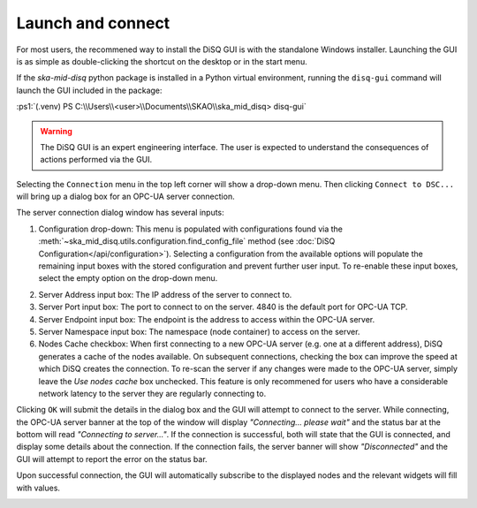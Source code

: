 .. role:: ps1(code)
    :language: powershell

==================
Launch and connect
==================

For most users, the recommened way to install the DiSQ GUI is with the standalone Windows installer. Launching the GUI is as simple as double-clicking the shortcut on the desktop or in the start menu.

If the `ska-mid-disq` python package is installed in a Python virtual environment, running the ``disq-gui`` command will launch the GUI included in the package:

:ps1:`(.venv) PS C:\\Users\\<user>\\Documents\\SKAO\\ska_mid_disq> disq-gui`

.. warning::
    The DiSQ GUI is an expert engineering interface. The user is expected to understand the consequences of actions performed via the GUI.

.. image:: /img/Screenshot-gui_main_view.png

Selecting the ``Connection`` menu in the top left corner will show a drop-down menu. Then clicking ``Connect to DSC...`` will bring up a dialog box for an OPC-UA server connection.

.. image:: /img/Screenshot-control_dropdown.png
.. image:: /img/Screenshot-OPCUA_server_connection_dialog.png
   
The server connection dialog window has several inputs:

1. Configuration drop-down: This menu is populated with configurations found via the :meth:`~ska_mid_disq.utils.configuration.find_config_file` method (see :doc:`DiSQ Configuration</api/configuration>`). Selecting a configuration from the available options will populate the remaining input boxes with the stored configuration and prevent further user input. To re-enable these input boxes, select the empty option on the drop-down menu.

.. image:: /img/Screenshot-OPCUA_server_connection_dialog_cetc_sim.png

2. Server Address input box: The IP address of the server to connect to.
3. Server Port input box: The port to connect to on the server. 4840 is the default port for OPC-UA TCP.
4. Server Endpoint input box: The endpoint is the address to access within the OPC-UA server.
5. Server Namespace input box: The namespace (node container) to access on the server.
6. Nodes Cache checkbox: When first connecting to a new OPC-UA server (e.g. one at a different address), DiSQ generates a cache of the nodes available. On subsequent connections, checking the box can improve the speed at which DiSQ creates the connection. To re-scan the server if any changes were made to the OPC-UA server, simply leave the `Use nodes cache` box unchecked. This feature is only recommened for users who have a considerable network latency to the server they are regularly connecting to.
   
Clicking ``OK`` will submit the details in the dialog box and the GUI will attempt to connect to the server. While connecting, the OPC-UA server banner at the top of the window will display `"Connecting... please wait"` and the status bar at the bottom will read `"Connecting to server..."`. If the connection is successful, both will state that the GUI is connected, and display some details about the connection. If the connection fails, the server banner will show `"Disconnected"` and the GUI will attempt to report the error on the status bar.

Upon successful connection, the GUI will automatically subscribe to the displayed nodes and the relevant widgets will fill with values.

.. image:: /img/Screenshot-connected_cetc.png